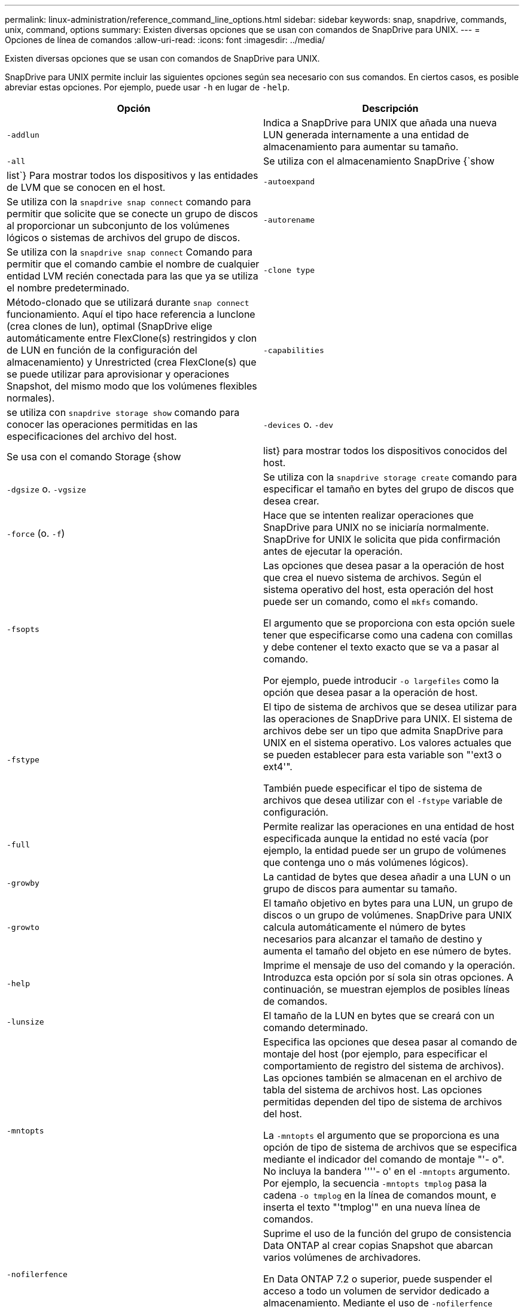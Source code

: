---
permalink: linux-administration/reference_command_line_options.html 
sidebar: sidebar 
keywords: snap, snapdrive, commands, unix, command, options 
summary: Existen diversas opciones que se usan con comandos de SnapDrive para UNIX. 
---
= Opciones de línea de comandos
:allow-uri-read: 
:icons: font
:imagesdir: ../media/


[role="lead"]
Existen diversas opciones que se usan con comandos de SnapDrive para UNIX.

SnapDrive para UNIX permite incluir las siguientes opciones según sea necesario con sus comandos. En ciertos casos, es posible abreviar estas opciones. Por ejemplo, puede usar `-h` en lugar de `-help`.

|===
| Opción | Descripción 


 a| 
`-addlun`
 a| 
Indica a SnapDrive para UNIX que añada una nueva LUN generada internamente a una entidad de almacenamiento para aumentar su tamaño.



 a| 
`-all`
 a| 
Se utiliza con el almacenamiento SnapDrive {`show | list`} Para mostrar todos los dispositivos y las entidades de LVM que se conocen en el host.



 a| 
`-autoexpand`
 a| 
Se utiliza con la `snapdrive snap connect` comando para permitir que solicite que se conecte un grupo de discos al proporcionar un subconjunto de los volúmenes lógicos o sistemas de archivos del grupo de discos.



 a| 
`-autorename`
 a| 
Se utiliza con la `snapdrive snap connect` Comando para permitir que el comando cambie el nombre de cualquier entidad LVM recién conectada para las que ya se utiliza el nombre predeterminado.



 a| 
`-clone type`
 a| 
Método-clonado que se utilizará durante `snap connect` funcionamiento. Aquí el tipo hace referencia a lunclone (crea clones de lun), optimal (SnapDrive elige automáticamente entre FlexClone(s) restringidos y clon de LUN en función de la configuración del almacenamiento) y Unrestricted (crea FlexClone(s) que se puede utilizar para aprovisionar y operaciones Snapshot, del mismo modo que los volúmenes flexibles normales).



 a| 
`-capabilities`
 a| 
se utiliza con `snapdrive storage show` comando para conocer las operaciones permitidas en las especificaciones del archivo del host.



 a| 
`-devices` o. `-dev`
 a| 
Se usa con el comando Storage {show | list} para mostrar todos los dispositivos conocidos del host.



 a| 
`-dgsize` o. `-vgsize`
 a| 
Se utiliza con la `snapdrive storage create` comando para especificar el tamaño en bytes del grupo de discos que desea crear.



 a| 
`-force` (o. `-f`)
 a| 
Hace que se intenten realizar operaciones que SnapDrive para UNIX no se iniciaría normalmente. SnapDrive for UNIX le solicita que pida confirmación antes de ejecutar la operación.



 a| 
`-fsopts`
 a| 
Las opciones que desea pasar a la operación de host que crea el nuevo sistema de archivos. Según el sistema operativo del host, esta operación del host puede ser un comando, como el `mkfs` comando.

El argumento que se proporciona con esta opción suele tener que especificarse como una cadena con comillas y debe contener el texto exacto que se va a pasar al comando.

Por ejemplo, puede introducir `-o largefiles` como la opción que desea pasar a la operación de host.



 a| 
`-fstype`
 a| 
El tipo de sistema de archivos que se desea utilizar para las operaciones de SnapDrive para UNIX. El sistema de archivos debe ser un tipo que admita SnapDrive para UNIX en el sistema operativo. Los valores actuales que se pueden establecer para esta variable son "'ext3 o ext4'".

También puede especificar el tipo de sistema de archivos que desea utilizar con el `-fstype` variable de configuración.



 a| 
`-full`
 a| 
Permite realizar las operaciones en una entidad de host especificada aunque la entidad no esté vacía (por ejemplo, la entidad puede ser un grupo de volúmenes que contenga uno o más volúmenes lógicos).



 a| 
`-growby`
 a| 
La cantidad de bytes que desea añadir a una LUN o un grupo de discos para aumentar su tamaño.



 a| 
`-growto`
 a| 
El tamaño objetivo en bytes para una LUN, un grupo de discos o un grupo de volúmenes. SnapDrive para UNIX calcula automáticamente el número de bytes necesarios para alcanzar el tamaño de destino y aumenta el tamaño del objeto en ese número de bytes.



 a| 
`-help`
 a| 
Imprime el mensaje de uso del comando y la operación. Introduzca esta opción por sí sola sin otras opciones. A continuación, se muestran ejemplos de posibles líneas de comandos.



 a| 
`-lunsize`
 a| 
El tamaño de la LUN en bytes que se creará con un comando determinado.



 a| 
`-mntopts`
 a| 
Especifica las opciones que desea pasar al comando de montaje del host (por ejemplo, para especificar el comportamiento de registro del sistema de archivos). Las opciones también se almacenan en el archivo de tabla del sistema de archivos host. Las opciones permitidas dependen del tipo de sistema de archivos del host.

La `-mntopts` el argumento que se proporciona es una opción de tipo de sistema de archivos que se especifica mediante el indicador del comando de montaje "'- o". No incluya la bandera ''''- o' en el `-mntopts` argumento. Por ejemplo, la secuencia `-mntopts tmplog` pasa la cadena `-o tmplog` en la línea de comandos mount, e inserta el texto "'tmplog'" en una nueva línea de comandos.



 a| 
`-nofilerfence`
 a| 
Suprime el uso de la función del grupo de consistencia Data ONTAP al crear copias Snapshot que abarcan varios volúmenes de archivadores.

En Data ONTAP 7.2 o superior, puede suspender el acceso a todo un volumen de servidor dedicado a almacenamiento. Mediante el uso de `-nofilerfence` Opción, puede bloquear el acceso a una LUN individual.



 a| 
`-nolvm`
 a| 
Conecta o crea un sistema de archivos directamente en un LUN sin implicar al LVM del host.

Todos los comandos que toman esta opción para conectar o crear un sistema de archivos directamente en un LUN no lo aceptarán para el clúster de hosts o los recursos compartidos. Esta opción solo se permite para recursos locales.



 a| 
`-nopersist`
 a| 
Conecta o crea un sistema de archivos, o una copia snapshot que tiene un sistema de archivos, sin agregar una entrada en el archivo de entrada de montaje persistente del host.



 a| 
`-prefixfv`
 a| 
el prefijo que se utiliza al generar el nombre del volumen clonado. El formato del nombre del nuevo volumen sería `<pre-fix>_<original_volume_name>`.



 a| 
`-reserve - noreserve`
 a| 
Se utiliza con la `snapdrive storage create`, `snapdrive snap connect` o. `snapdrive snap restore` Comandos para especificar si SnapDrive para UNIX crea o no una reserva de espacio. De forma predeterminada, SnapDrive para UNIX crea reservas para las operaciones de creación de almacenamiento, cambio de tamaño y creación de copias Snapshot, y no crea reservas para la operación de conexión de Snapshot.



 a| 
`-noprompt`
 a| 
Suprime la solicitud durante la ejecución de comandos. De forma predeterminada, cualquier operación que pueda tener efectos secundarios peligrosos o no intuitivos le pide que confirme que se debe intentar SnapDrive para UNIX. Esta opción anula ese aviso; cuando se combina con el `-force` Opcional, SnapDrive para UNIX realiza la operación sin solicitar confirmación.



 a| 
`-quiet` (o. `-q`)
 a| 
Suprime la notificación de errores y advertencias, independientemente de si son normales o de diagnóstico. Devuelve el estado cero (correcto) o no cero. La `-quiet` la opción anula la `-verbose` opción.

Esta opción se ignorará para `snapdrive storage show`, `snapdrive snap show`, y. `snapdrive config show` comandos.



 a| 
`-readonly`
 a| 
Necesario para configuraciones con Data ONTAP 7.1 o cualquier configuración que utilice volúmenes tradicionales. Conecta el archivo NFS o el directorio con acceso de solo lectura.

Opcional para configuraciones con Data ONTAP 7.0 que usan volúmenes de FlexVol. Conecta el árbol de archivos o directorios NFS con acceso de sólo lectura. (El valor predeterminado es lectura/escritura).



 a| 
`-split`
 a| 
Permite dividir los volúmenes o LUN clonados durante las operaciones de conexión de Snapshot y desconexión de Snapshot.

También puede dividir los volúmenes o LUN clonados mediante la `_enable-split-clone_` variable de configuración.



 a| 
`-status`
 a| 
Se utiliza con la `snapdrive storage show` Comando para saber si el volumen o el LUN se clona.



 a| 
`-unrelated`
 a| 
Crea una copia Snapshot de `file_spec` Entidades que no tienen escrituras dependientes cuando se realiza la copia Snapshot. Como las entidades no tienen escrituras dependientes, SnapDrive para UNIX crea una copia Snapshot coherente con los fallos de las entidades de almacenamiento individuales, pero no toma las medidas necesarias para que las entidades sean coherentes entre sí.



 a| 
`-verbose` (o. `-v`)
 a| 
Muestra la salida detallada, siempre que sea necesario. Todos los comandos y las operaciones aceptan esta opción, aunque algunos pueden ignorarla.



 a| 
`-vgsize` o. `-dgsize`
 a| 
Se utiliza con la `storage create` comando para especificar el tamaño en bytes del grupo de volúmenes que se desea crear.



 a| 
`-vmtype`
 a| 
El tipo de gestor de volúmenes que se desea usar para las operaciones de SnapDrive para UNIX.

Si el usuario especifica la `-vmtype` Opción en la línea de comandos explícitamente, SnapDrive para UNIX utiliza el valor especificado en la opción independientemente del valor especificado en la `vmtype` variable de configuración. Si la `-vmtype` No se especifica la opción de línea de comandos, SnapDrive para UNIX utiliza el administrador de volúmenes que está en el archivo de configuración.

El gestor de volúmenes debe ser un tipo compatible con SnapDrive para UNIX en el sistema operativo. Valores actuales que puede establecer para esta variable como lvm.

También puede especificar el tipo de gestor de volúmenes que desea utilizar mediante la variable de configuración vmtype.



 a| 
`-vbsr {preview|execute}`
 a| 
La `preview` Option inicia un mecanismo de vista previa de SnapRestore basado en volumen para el filespec de host especificado. Con la `execute` Opción, SnapDrive para UNIX procede con SnapRestore por volumen para el filespec especificado.

|===